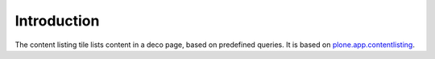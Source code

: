 Introduction
============



The content listing tile lists content in a deco page, based on predefined queries.
It is based on `plone.app.contentlisting`_.


.. _plone.app.contentlisting: http://pypi.python.org/pypi/plone.app.contentlisting
